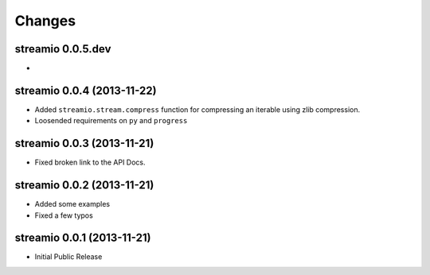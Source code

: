 Changes
-------


streamio 0.0.5.dev
..................

-


streamio 0.0.4 (2013-11-22)
...........................

- Added ``streamio.stream.compress`` function for compressing an iterable using zlib compression.
- Loosended requirements on ``py`` and ``progress``


streamio 0.0.3 (2013-11-21)
...........................

- Fixed broken link to the API Docs.


streamio 0.0.2 (2013-11-21)
...........................

- Added some examples
- Fixed a few typos


streamio 0.0.1 (2013-11-21)
...........................

- Initial Public Release
